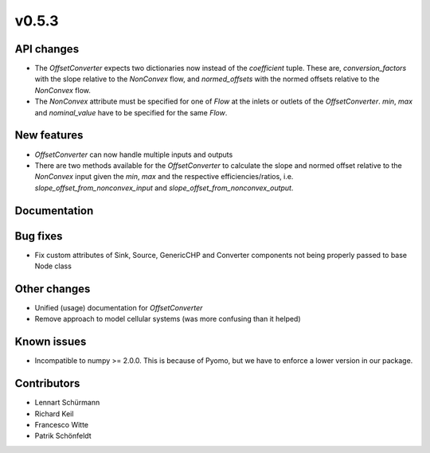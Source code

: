 v0.5.3
------

API changes
###########

* The `OffsetConverter` expects two dictionaries now instead of the
  `coefficient` tuple. These are, `conversion_factors` with the slope relative
  to the `NonConvex` flow, and `normed_offsets` with the normed offsets
  relative to the `NonConvex` flow.
* The `NonConvex` attribute must be specified for one of `Flow` at the inlets
  or outlets of the `OffsetConverter`. `min`, `max` and `nominal_value` have to
  be specified for the same `Flow`.

New features
############

* `OffsetConverter` can now handle multiple inputs and outputs
* There are two methods available for the `OffsetConverter` to calculate the
  slope and normed offset relative to the `NonConvex` input given the `min`,
  `max` and the respective efficiencies/ratios, i.e.
  `slope_offset_from_nonconvex_input` and `slope_offset_from_nonconvex_output`.

Documentation
#############

Bug fixes
#########

* Fix custom attributes of Sink, Source, GenericCHP and Converter components
  not being properly passed to base Node class

Other changes
#############

* Unified (usage) documentation for `OffsetConverter`
* Remove approach to model cellular systems (was more confusing than it helped)

Known issues
############

* Incompatible to numpy >= 2.0.0. This is because of Pyomo, but we have to
  enforce a lower version in our package.

Contributors
############

* Lennart Schürmann
* Richard Keil
* Francesco Witte
* Patrik Schönfeldt
